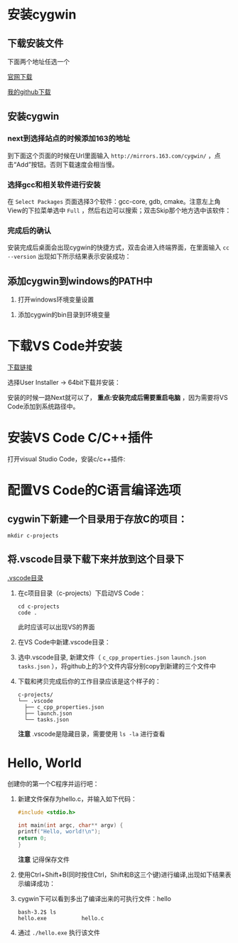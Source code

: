 * 安装cygwin

** 下载安装文件

下面两个地址任选一个

[[https://cygwin.com/setup-x86_64.exe][官网下载]]

[[https://github.com/linc5403/c/blob/master/ide/win/setup-x86_64.exe][我的github下载]]

** 安装cygwin

*** next到选择站点的时候添加163的地址

到下面这个页面的时候在Url里面输入 ~http://mirrors.163.com/cygwin/~ ，点击“Add”按钮。否则下载速度会相当慢。

[[./img/cygwin-add-163.png]]

*** 选择gcc和相关软件进行安装

在 ~Select Packages~ 页面选择3个软件：gcc-core, gdb, cmake。注意左上角View的下拉菜单选中 ~Full~ ，然后右边可以搜索；双击Skip那个地方选中该软件：

[[./img/cygwin-select-gcc-full.png]]

[[./img/cygwin-select-gdb-full.png]]

[[./img/cygwin-select-make-full.png]]

*** 完成后的确认

安装完成后桌面会出现cygwin的快捷方式，双击会进入终端界面，在里面输入 ~cc --version~ 出现如下所示结果表示安装成功：

[[./img/start-gcc.png]]

** 添加cygwin到windows的PATH中

1. 打开windows环境变量设置

[[./img/path-config-1.png]]

2. 添加cygwin的bin目录到环境变量

[[./img/path-config-2.png]]

* 下载VS Code并安装

[[https://code.visualstudio.com/download][下载链接]]

选择User Installer -> 64bit下载并安装：

[[./img/download-win-64-user.png]]

安装的时候一路Next就可以了， *重点:安装完成后需要重启电脑* ，因为需要将VS Code添加到系统路径中。

* 安装VS Code C/C++插件

打开visual Studio Code，安装c/c++插件:

[[./img/vs-install-plugin.png]]

* 配置VS Code的C语言编译选项

** cygwin下新建一个目录用于存放C的项目：

  #+begin_src shell
    mkdir c-projects
  #+end_src

** 将.vscode目录下载下来并放到这个目录下

  [[https://github.com/linc5403/c/tree/master/ide/win/.vscode][.vscode目录]]

   1. 在c项目目录（c-projects）下启动VS Code：

     #+begin_example
       cd c-projects
       code .
     #+end_example
    
     此时应该可以出现VS的界面

   2. 在VS Code中新建.vscode目录：
     
     [[./img/create-dir.png]]

   3. 选中.vscode目录, 新建文件（ ~c_cpp_properties.json~ ~launch.json~ ~tasks.json~ ），将github上的3个文件内容分别copy到新建的三个文件中

     [[./img/create-file-1.png]]

     [[./img/create-file-2.png]]

     [[./img/create-file-3.png]]
    
   4. 下载和拷贝完成后你的工作目录应该是这个样子的：

     [[./img/create-file-4.png]]

     #+begin_example
       c-projects/
       └── .vscode
         ├── c_cpp_properties.json
         ├── launch.json
         └── tasks.json
     #+end_example
   
     *注意* .vscode是隐藏目录，需要使用 ~ls -la~ 进行查看

* Hello, World

创建你的第一个C程序并运行吧：

1. 新建文件保存为hello.c，并输入如下代码：

   #+begin_src c
       #include <stdio.h>

       int main(int argc, char** argv) {
	   printf("Hello, world!\n");
	   return 0;
       }
   #+end_src

  [[./img/hello-code.png]]

  *注意* 记得保存文件

2. 使用Ctrl+Shift+B(同时按住Ctrl，Shift和B这三个键)进行编译,出现如下结果表示编译成功：

   [[./img/compile.png]]

3. cygwin下可以看到多出了编译出来的可执行文件：hello

   #+begin_example
     bash-3.2$ ls
     hello.exe           hello.c
   #+end_example

4. 通过 ~./hello.exe~ 执行该文件

   [[./img/result.png]]
